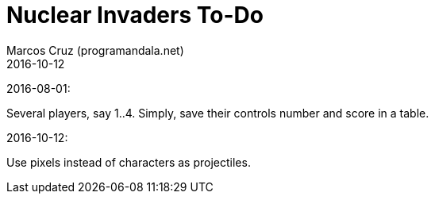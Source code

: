 = Nuclear Invaders To-Do
:author: Marcos Cruz (programandala.net)
:revdate: 2016-10-12

2016-08-01:

Several players, say 1..4. Simply, save their controls number and score in a
table.

2016-10-12:

Use pixels instead of characters as projectiles.
